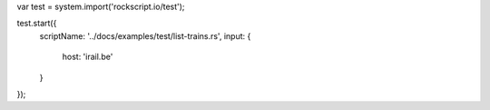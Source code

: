 var test = system.import('rockscript.io/test');

test.start({
  scriptName: '../docs/examples/test/list-trains.rs',
  input: {
    host: 'irail.be'
  }
});
